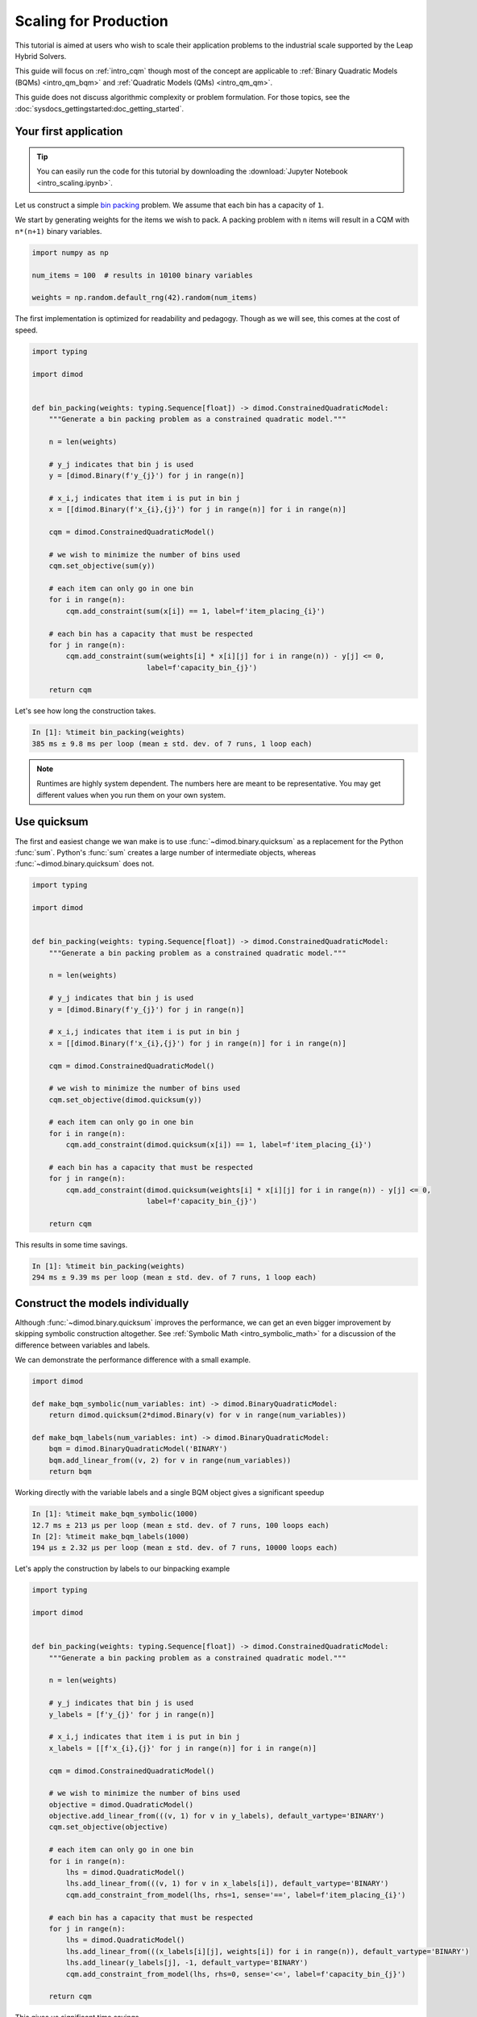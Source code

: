 .. _intro_scaling:

======================
Scaling for Production
======================

This tutorial is aimed at users who wish to scale their application problems to
the industrial scale supported by the Leap Hybrid Solvers.

This guide will focus on :ref:`intro_cqm` though most of the concept are
applicable to :ref:`Binary Quadratic Models (BQMs) <intro_qm_bqm>`
and :ref:`Quadratic Models (QMs) <intro_qm_qm>`.

This guide does not discuss algorithmic complexity or problem formulation.
For those topics, see the :doc:`sysdocs_gettingstarted:doc_getting_started`.


Your first application
======================

.. tip::

    .. dev note: in the future we should consider using nbsphinx or similar
        for this. But as of now (April 2022) nbsphinx is a bit immature for
        our needs. E.g. has non-pip-installable requirements, doesn't play
        nicely with intersphinx, etc.

    You can easily run the code for this tutorial by downloading the
    :download:`Jupyter Notebook <intro_scaling.ipynb>`.

Let us construct a simple `bin packing <https://w.wiki/3jz4>`_ problem.
We assume that each bin has a capacity of ``1``.

We start by generating weights for the items we wish to pack.
A packing problem with ``n`` items will result in a  CQM with ``n*(n+1)`` binary variables.

.. code-block:: python

    import numpy as np

    num_items = 100  # results in 10100 binary variables

    weights = np.random.default_rng(42).random(num_items)

The first implementation is optimized for readability and pedagogy.
Though as we will see, this comes at the cost of speed.

.. code-block:: python

    import typing

    import dimod


    def bin_packing(weights: typing.Sequence[float]) -> dimod.ConstrainedQuadraticModel:
        """Generate a bin packing problem as a constrained quadratic model."""

        n = len(weights)
        
        # y_j indicates that bin j is used
        y = [dimod.Binary(f'y_{j}') for j in range(n)]
        
        # x_i,j indicates that item i is put in bin j
        x = [[dimod.Binary(f'x_{i},{j}') for j in range(n)] for i in range(n)]
        
        cqm = dimod.ConstrainedQuadraticModel()
        
        # we wish to minimize the number of bins used
        cqm.set_objective(sum(y))
        
        # each item can only go in one bin
        for i in range(n):
            cqm.add_constraint(sum(x[i]) == 1, label=f'item_placing_{i}')
            
        # each bin has a capacity that must be respected
        for j in range(n):
            cqm.add_constraint(sum(weights[i] * x[i][j] for i in range(n)) - y[j] <= 0,
                               label=f'capacity_bin_{j}')
            
        return cqm

Let's see how long the construction takes.

.. code-block:: ipythonconsole

    In [1]: %timeit bin_packing(weights)
    385 ms ± 9.8 ms per loop (mean ± std. dev. of 7 runs, 1 loop each)

.. note::

    Runtimes are highly system dependent. The numbers here are meant to be
    representative. You may get different values when you run them on your
    own system.

Use quicksum
============

The first and easiest change we wan make is to use :func:`~dimod.binary.quicksum`
as a replacement for the Python :func:`sum`.
Python's :func:`sum` creates a large number of intermediate objects, whereas
:func:`~dimod.binary.quicksum` does not.

.. code-block:: python

    import typing

    import dimod


    def bin_packing(weights: typing.Sequence[float]) -> dimod.ConstrainedQuadraticModel:
        """Generate a bin packing problem as a constrained quadratic model."""

        n = len(weights)
        
        # y_j indicates that bin j is used
        y = [dimod.Binary(f'y_{j}') for j in range(n)]
        
        # x_i,j indicates that item i is put in bin j
        x = [[dimod.Binary(f'x_{i},{j}') for j in range(n)] for i in range(n)]
        
        cqm = dimod.ConstrainedQuadraticModel()
        
        # we wish to minimize the number of bins used
        cqm.set_objective(dimod.quicksum(y))
        
        # each item can only go in one bin
        for i in range(n):
            cqm.add_constraint(dimod.quicksum(x[i]) == 1, label=f'item_placing_{i}')
            
        # each bin has a capacity that must be respected
        for j in range(n):
            cqm.add_constraint(dimod.quicksum(weights[i] * x[i][j] for i in range(n)) - y[j] <= 0,
                               label=f'capacity_bin_{j}')
            
        return cqm

This results in some time savings.

.. code-block:: ipythonconsole

    In [1]: %timeit bin_packing(weights)
    294 ms ± 9.39 ms per loop (mean ± std. dev. of 7 runs, 1 loop each)

Construct the models individually
=================================

Although :func:`~dimod.binary.quicksum` improves the performance, we can get an
even bigger improvement by skipping symbolic construction altogether.
See :ref:`Symbolic Math <intro_symbolic_math>` for a discussion of the
difference between variables and labels.

We can demonstrate the performance difference with a small example.

.. code-block:: python

    import dimod

    def make_bqm_symbolic(num_variables: int) -> dimod.BinaryQuadraticModel:
        return dimod.quicksum(2*dimod.Binary(v) for v in range(num_variables))

    def make_bqm_labels(num_variables: int) -> dimod.BinaryQuadraticModel:
        bqm = dimod.BinaryQuadraticModel('BINARY')
        bqm.add_linear_from((v, 2) for v in range(num_variables))
        return bqm

Working directly with the variable labels and a single BQM object gives a significant speedup

.. code-block:: ipythonconsole

    In [1]: %timeit make_bqm_symbolic(1000)
    12.7 ms ± 213 µs per loop (mean ± std. dev. of 7 runs, 100 loops each)
    In [2]: %timeit make_bqm_labels(1000)
    194 µs ± 2.32 µs per loop (mean ± std. dev. of 7 runs, 10000 loops each)

Let's apply the construction by labels to our binpacking example

.. code-block:: python

    import typing

    import dimod


    def bin_packing(weights: typing.Sequence[float]) -> dimod.ConstrainedQuadraticModel:
        """Generate a bin packing problem as a constrained quadratic model."""

        n = len(weights)
        
        # y_j indicates that bin j is used
        y_labels = [f'y_{j}' for j in range(n)]
        
        # x_i,j indicates that item i is put in bin j
        x_labels = [[f'x_{i},{j}' for j in range(n)] for i in range(n)]
        
        cqm = dimod.ConstrainedQuadraticModel()
        
        # we wish to minimize the number of bins used
        objective = dimod.QuadraticModel()
        objective.add_linear_from(((v, 1) for v in y_labels), default_vartype='BINARY')
        cqm.set_objective(objective)
        
        # each item can only go in one bin
        for i in range(n):
            lhs = dimod.QuadraticModel()
            lhs.add_linear_from(((v, 1) for v in x_labels[i]), default_vartype='BINARY')
            cqm.add_constraint_from_model(lhs, rhs=1, sense='==', label=f'item_placing_{i}')
            
        # each bin has a capacity that must be respected
        for j in range(n):
            lhs = dimod.QuadraticModel()
            lhs.add_linear_from(((x_labels[i][j], weights[i]) for i in range(n)), default_vartype='BINARY')
            lhs.add_linear(y_labels[j], -1, default_vartype='BINARY')
            cqm.add_constraint_from_model(lhs, rhs=0, sense='<=', label=f'capacity_bin_{j}')
            
        return cqm

This gives us significant time savings

.. code-block:: ipythonconsole

    In [1]: %timeit bin_packing(weights)
    95.5 ms ± 2.87 ms per loop (mean ± std. dev. of 7 runs, 10 loops each)

Don't copy constraints
======================

By default :meth:`~dimod.ConstrainedQuadraticModel.add_constraint`
create a copy of the objects given to it.
However, in this case we are immediately discarding the models created in our
function, so we can safely skip the copy step.

.. code-block:: python

    import typing

    import dimod


    def bin_packing(weights: typing.Sequence[float]) -> dimod.ConstrainedQuadraticModel:
        """Generate a bin packing problem as a constrained quadratic model."""

        n = len(weights)
        
        # y_j indicates that bin j is used
        y_labels = [f'y_{j}' for j in range(n)]
        
        # x_i,j indicates that item i is put in bin j
        x_labels = [[f'x_{i},{j}' for j in range(n)] for i in range(n)]
        
        cqm = dimod.ConstrainedQuadraticModel()
        
        # we wish to minimize the number of bins used
        objective = dimod.QuadraticModel()
        objective.add_linear_from(((v, 1) for v in y_labels), default_vartype='BINARY')
        cqm.set_objective(objective)
        
        # each item can only go in one bin
        for i in range(n):
            lhs = dimod.QuadraticModel()
            lhs.add_linear_from(((v, 1) for v in x_labels[i]), default_vartype='BINARY')
            cqm.add_constraint_from_model(lhs, rhs=1, sense='==', label=f'item_placing_{i}', copy=False)
            
        # each bin has a capacity that must be respected
        for j in range(n):
            lhs = dimod.QuadraticModel()
            lhs.add_linear_from(((x_labels[i][j], weights[i]) for i in range(n)), default_vartype='BINARY')
            lhs.add_linear(y_labels[j], -1, default_vartype='BINARY')
            cqm.add_constraint_from_model(lhs, rhs=0, sense='<=', label=f'capacity_bin_{j}', copy=False)
            
        return cqm

This results in another performance improvement.

.. code-block:: ipythonconsole

    In [1]: %timeit bin_packing(weights)
    68.1 ms ± 299 µs per loop (mean ± std. dev. of 7 runs, 10 loops each)
